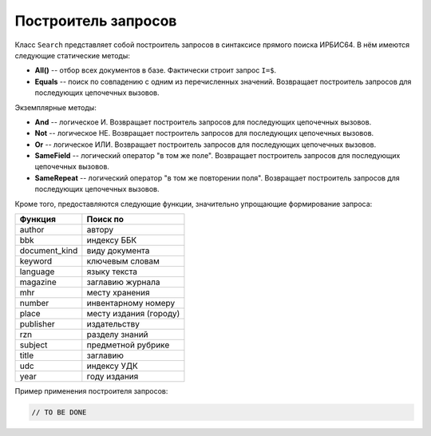 ====================
Построитель запросов
====================

Класс ``Search`` представляет собой построитель запросов в синтаксисе прямого поиска ИРБИС64. В нём имеются следующие статические методы:

* **All()** -- отбор всех документов в базе. Фактически строит запрос ``I=$``.

* **Equals** -- поиск по совпадению с одним из перечисленных значений. Возвращает построитель запросов для последующих цепочечных вызовов.

Экземплярные методы:

* **And** -- логическое И. Возвращает построитель запросов для последующих цепочечных вызовов.

* **Not** -- логическое НЕ. Возвращает построитель запросов для последующих цепочечных вызовов.

* **Or** -- логическое ИЛИ. Возвращает построитель запросов для последующих цепочечных вызовов.

* **SameField** -- логический оператор "в том же поле". Возвращает построитель запросов для последующих цепочечных вызовов.

* **SameRepeat** -- логический оператор "в том же повторении поля". Возвращает построитель запросов для последующих цепочечных вызовов.

Кроме того, предоставляются следующие функции, значительно упрощающие формирование запроса:

================ ========================
  Функция         Поиск по
================ ========================
  author          автору
  bbk             индексу ББК
  document_kind   виду документа
  keyword         ключевым словам
  language        языку текста
  magazine        заглавию журнала
  mhr             месту хранения
  number          инвентарному номеру
  place           месту издания (городу)
  publisher       издательству
  rzn             разделу знаний
  subject         предметной рубрике
  title           заглавию
  udc             индексу УДК
  year            году издания
================ ========================

Пример применения построителя запросов:

.. code-block:: c++

  // TO BE DONE
